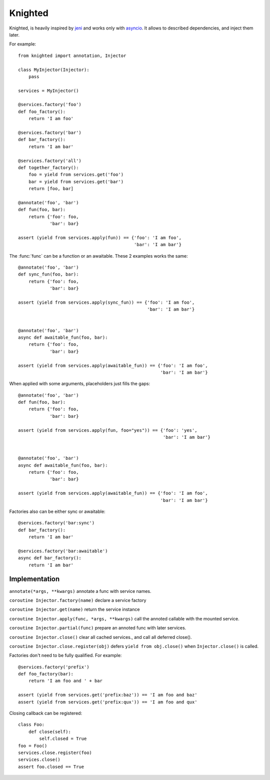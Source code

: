 Knighted
========


Knighted, is heavily inspired by jeni_ and works only with asyncio_.
It allows to described dependencies, and inject them later.

For example::

    from knighted import annotation, Injector

    class MyInjector(Injector):
        pass

    services = MyInjector()

    @services.factory('foo')
    def foo_factory():
        return 'I am foo'

    @services.factory('bar')
    def bar_factory():
        return 'I am bar'

    @services.factory('all')
    def together_factory():
        foo = yield from services.get('foo')
        bar = yield from services.get('bar')
        return [foo, bar]

    @annotate('foo', 'bar')
    def fun(foo, bar):
        return {'foo': foo,
                'bar': bar}

    assert (yield from services.apply(fun)) == {'foo': 'I am foo',
                                                'bar': 'I am bar'}


The :func:`func` can be a function or an awaitable. These 2 examples works the same::


    @annotate('foo', 'bar')
    def sync_fun(foo, bar):
        return {'foo': foo,
                'bar': bar}

    assert (yield from services.apply(sync_fun)) == {'foo': 'I am foo',
                                                     'bar': 'I am bar'}


    @annotate('foo', 'bar')
    async def awaitable_fun(foo, bar):
        return {'foo': foo,
                'bar': bar}

    assert (yield from services.apply(awaitable_fun)) == {'foo': 'I am foo',
                                                          'bar': 'I am bar'}


When applied with some arguments, placeholders just fills the gaps::


    @annotate('foo', 'bar')
    def fun(foo, bar):
        return {'foo': foo,
                'bar': bar}

    assert (yield from services.apply(fun, foo="yes")) == {'foo': 'yes',
                                                           'bar': 'I am bar'}


    @annotate('foo', 'bar')
    async def awaitable_fun(foo, bar):
        return {'foo': foo,
                'bar': bar}

    assert (yield from services.apply(awaitable_fun)) == {'foo': 'I am foo',
                                                          'bar': 'I am bar'}



Factories also can be either sync or awaitable::

    @services.factory('bar:sync')
    def bar_factory():
        return 'I am bar'

    @services.factory('bar:awaitable')
    async def bar_factory():
        return 'I am bar'



Implementation
--------------

``annotate(*args, **kwargs)`` annotate a func with service names.

``coroutine Injector.factory(name)`` declare a service factory

``coroutine Injector.get(name)`` return the service instance

``coroutine Injector.apply(func, *args, **kwargs)`` call the annoted callable
with the mounted service.

``coroutine Injector.partial(func)`` prepare an annoted func with later services.

``coroutine Injector.close()`` clear all cached services., and call all deferred
close().

``coroutine Injector.close.register(obj)`` defers ``yield from obj.close()`` when
``Injector.close()`` is called.


Factories don't need to be fully qualified. For example::

    @services.factory('prefix')
    def foo_factory(bar):
        return 'I am foo and ' + bar

    assert (yield from services.get('prefix:baz')) == 'I am foo and baz'
    assert (yield from services.get('prefix:qux')) == 'I am foo and qux'


Closing callback can be registered::

    class Foo:
        def close(self):
            self.closed = True
    foo = Foo()
    services.close.register(foo)
    services.close()
    assert foo.closed == True


.. _asyncio: https://pypi.python.org/pypi/asyncio
.. _jeni: https://pypi.python.org/pypi/jeni
